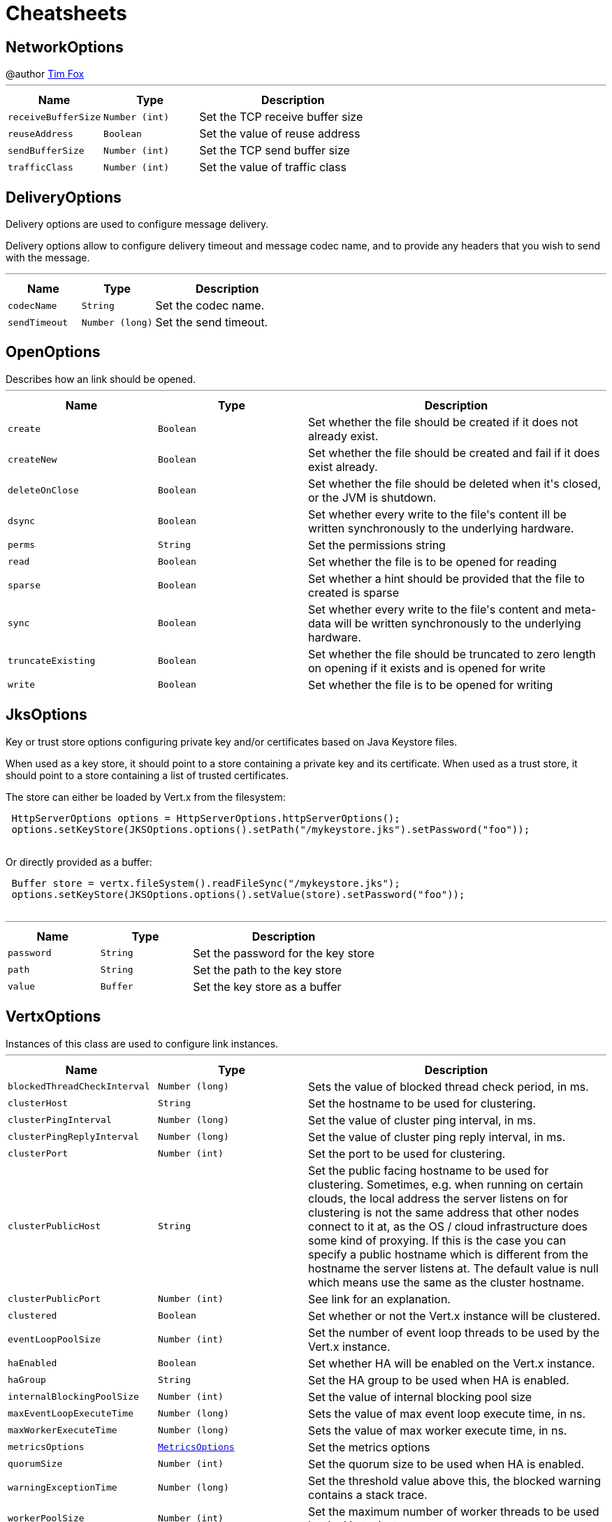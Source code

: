 = Cheatsheets

[[NetworkOptions]]
== NetworkOptions

++++
 @author <a href="http://tfox.org">Tim Fox</a>
++++
'''

[cols=">25%,^25%,50%"]
[frame="topbot"]
|===
^|Name | Type ^| Description

|[[receiveBufferSize]]`receiveBufferSize`
|`Number (int)`
|+++
Set the TCP receive buffer size+++

|[[reuseAddress]]`reuseAddress`
|`Boolean`
|+++
Set the value of reuse address+++

|[[sendBufferSize]]`sendBufferSize`
|`Number (int)`
|+++
Set the TCP send buffer size+++

|[[trafficClass]]`trafficClass`
|`Number (int)`
|+++
Set the value of traffic class+++
|===

[[DeliveryOptions]]
== DeliveryOptions

++++
 Delivery options are used to configure message delivery.
 <p>
 Delivery options allow to configure delivery timeout and message codec name, and to provide any headers
 that you wish to send with the message.
++++
'''

[cols=">25%,^25%,50%"]
[frame="topbot"]
|===
^|Name | Type ^| Description

|[[codecName]]`codecName`
|`String`
|+++
Set the codec name.+++

|[[sendTimeout]]`sendTimeout`
|`Number (long)`
|+++
Set the send timeout.+++
|===

[[OpenOptions]]
== OpenOptions

++++
 Describes how an link should be opened.
++++
'''

[cols=">25%,^25%,50%"]
[frame="topbot"]
|===
^|Name | Type ^| Description

|[[create]]`create`
|`Boolean`
|+++
Set whether the file should be created if it does not already exist.+++

|[[createNew]]`createNew`
|`Boolean`
|+++
Set whether the file should be created and fail if it does exist already.+++

|[[deleteOnClose]]`deleteOnClose`
|`Boolean`
|+++
Set whether the file should be deleted when it's closed, or the JVM is shutdown.+++

|[[dsync]]`dsync`
|`Boolean`
|+++
Set whether every write to the file's content  ill be written synchronously to the underlying hardware.+++

|[[perms]]`perms`
|`String`
|+++
Set the permissions string+++

|[[read]]`read`
|`Boolean`
|+++
Set whether the file is to be opened for reading+++

|[[sparse]]`sparse`
|`Boolean`
|+++
Set whether a hint should be provided that the file to created is sparse+++

|[[sync]]`sync`
|`Boolean`
|+++
Set whether every write to the file's content and meta-data will be written synchronously to the underlying hardware.+++

|[[truncateExisting]]`truncateExisting`
|`Boolean`
|+++
Set whether the file should be truncated to zero length on opening if it exists and is opened for write+++

|[[write]]`write`
|`Boolean`
|+++
Set whether the file is to be opened for writing+++
|===

[[JksOptions]]
== JksOptions

++++
 Key or trust store options configuring private key and/or certificates based on Java Keystore files.
 <p>
 When used as a key store, it should point to a store containing a private key and its certificate.
 When used as a trust store, it should point to a store containing a list of trusted certificates.
 <p>
 The store can either be loaded by Vert.x from the filesystem:
 <p>
 <pre>
 HttpServerOptions options = HttpServerOptions.httpServerOptions();
 options.setKeyStore(JKSOptions.options().setPath("/mykeystore.jks").setPassword("foo"));
 </pre>

 Or directly provided as a buffer:
 <p>

 <pre>
 Buffer store = vertx.fileSystem().readFileSync("/mykeystore.jks");
 options.setKeyStore(JKSOptions.options().setValue(store).setPassword("foo"));
 </pre>
++++
'''

[cols=">25%,^25%,50%"]
[frame="topbot"]
|===
^|Name | Type ^| Description

|[[password]]`password`
|`String`
|+++
Set the password for the key store+++

|[[path]]`path`
|`String`
|+++
Set the path to the key store+++

|[[value]]`value`
|`Buffer`
|+++
Set the key store as a buffer+++
|===

[[VertxOptions]]
== VertxOptions

++++
 Instances of this class are used to configure link instances.
++++
'''

[cols=">25%,^25%,50%"]
[frame="topbot"]
|===
^|Name | Type ^| Description

|[[blockedThreadCheckInterval]]`blockedThreadCheckInterval`
|`Number (long)`
|+++
Sets the value of blocked thread check period, in ms.+++

|[[clusterHost]]`clusterHost`
|`String`
|+++
Set the hostname to be used for clustering.+++

|[[clusterPingInterval]]`clusterPingInterval`
|`Number (long)`
|+++
Set the value of cluster ping interval, in ms.+++

|[[clusterPingReplyInterval]]`clusterPingReplyInterval`
|`Number (long)`
|+++
Set the value of cluster ping reply interval, in ms.+++

|[[clusterPort]]`clusterPort`
|`Number (int)`
|+++
Set the port to be used for clustering.+++

|[[clusterPublicHost]]`clusterPublicHost`
|`String`
|+++
Set the public facing hostname to be used for clustering.
 Sometimes, e.g. when running on certain clouds, the local address the server listens on for clustering is not the same
 address that other nodes connect to it at, as the OS / cloud infrastructure does some kind of proxying.
 If this is the case you can specify a public hostname which is different from the hostname the server listens at.
 The default value is null which means use the same as the cluster hostname.+++

|[[clusterPublicPort]]`clusterPublicPort`
|`Number (int)`
|+++
See link for an explanation.+++

|[[clustered]]`clustered`
|`Boolean`
|+++
Set whether or not the Vert.x instance will be clustered.+++

|[[eventLoopPoolSize]]`eventLoopPoolSize`
|`Number (int)`
|+++
Set the number of event loop threads to be used by the Vert.x instance.+++

|[[haEnabled]]`haEnabled`
|`Boolean`
|+++
Set whether HA will be enabled on the Vert.x instance.+++

|[[haGroup]]`haGroup`
|`String`
|+++
Set the HA group to be used when HA is enabled.+++

|[[internalBlockingPoolSize]]`internalBlockingPoolSize`
|`Number (int)`
|+++
Set the value of internal blocking pool size+++

|[[maxEventLoopExecuteTime]]`maxEventLoopExecuteTime`
|`Number (long)`
|+++
Sets the value of max event loop execute time, in ns.+++

|[[maxWorkerExecuteTime]]`maxWorkerExecuteTime`
|`Number (long)`
|+++
Sets the value of max worker execute time, in ns.+++

|[[metricsOptions]]`metricsOptions`
|`link:DataObjects.html#MetricsOptions[MetricsOptions]`
|+++
Set the metrics options+++

|[[quorumSize]]`quorumSize`
|`Number (int)`
|+++
Set the quorum size to be used when HA is enabled.+++

|[[warningExceptionTime]]`warningExceptionTime`
|`Number (long)`
|+++
Set the threshold value above this, the blocked warning contains a stack trace.+++

|[[workerPoolSize]]`workerPoolSize`
|`Number (int)`
|+++
Set the maximum number of worker threads to be used by the Vert.x instance.+++
|===

[[Argument]]
== Argument

++++
 Defines a command line argument. Unlike options, argument don't have names and are identified using an index. The
 first index is 0 (because we are in the computer world).
++++
'''

[cols=">25%,^25%,50%"]
[frame="topbot"]
|===
^|Name | Type ^| Description

|[[argName]]`argName`
|`String`
|+++
Sets the argument name of this link.+++

|[[defaultValue]]`defaultValue`
|`String`
|+++
Sets the default value of this link.+++

|[[description]]`description`
|`String`
|+++
Sets the description of the link.+++

|[[hidden]]`hidden`
|`Boolean`
|+++
Sets whether or not the current link is hidden.+++

|[[index]]`index`
|`Number (int)`
|+++
Sets the argument index.+++

|[[required]]`required`
|`Boolean`
|+++
Sets whether or not the current link is required.+++
|===

[[NetClientOptions]]
== NetClientOptions

++++
 Options for configuring a link.
++++
'''

[cols=">25%,^25%,50%"]
[frame="topbot"]
|===
^|Name | Type ^| Description

|[[connectTimeout]]`connectTimeout`
|`Number (int)`
|+++
Set the connect timeout+++

|[[crlPaths]]`crlPaths`
|`Array of String`
|+++
Add a CRL path+++

|[[crlValues]]`crlValues`
|`Array of Buffer`
|+++
Add a CRL value+++

|[[enabledCipherSuites]]`enabledCipherSuites`
|`Array of String`
|+++
Add an enabled cipher suite+++

|[[idleTimeout]]`idleTimeout`
|`Number (int)`
|+++
Set the idle timeout, in seconds. zero means don't timeout.
 This determines if a connection will timeout and be closed if no data is received within the timeout.+++

|[[keyStoreOptions]]`keyStoreOptions`
|`link:DataObjects.html#JksOptions[JksOptions]`
|+++
Set the key/cert options in jks format, aka Java keystore.+++

|[[pemKeyCertOptions]]`pemKeyCertOptions`
|`link:DataObjects.html#PemKeyCertOptions[PemKeyCertOptions]`
|+++
Set the key/cert store options in pem format.+++

|[[pemTrustOptions]]`pemTrustOptions`
|`link:DataObjects.html#PemTrustOptions[PemTrustOptions]`
|+++
Set the trust options in pem format+++

|[[pfxKeyCertOptions]]`pfxKeyCertOptions`
|`link:DataObjects.html#PfxOptions[PfxOptions]`
|+++
Set the key/cert options in pfx format.+++

|[[pfxTrustOptions]]`pfxTrustOptions`
|`link:DataObjects.html#PfxOptions[PfxOptions]`
|+++
Set the trust options in pfx format+++

|[[receiveBufferSize]]`receiveBufferSize`
|`Number (int)`
|+++
Set the TCP receive buffer size+++

|[[reconnectAttempts]]`reconnectAttempts`
|`Number (int)`
|+++
Set the value of reconnect attempts+++

|[[reconnectInterval]]`reconnectInterval`
|`Number (long)`
|+++
Set the reconnect interval+++

|[[reuseAddress]]`reuseAddress`
|`Boolean`
|+++
Set the value of reuse address+++

|[[sendBufferSize]]`sendBufferSize`
|`Number (int)`
|+++
Set the TCP send buffer size+++

|[[soLinger]]`soLinger`
|`Number (int)`
|+++
Set whether SO_linger keep alive is enabled+++

|[[ssl]]`ssl`
|`Boolean`
|+++
Set whether SSL/TLS is enabled+++

|[[tcpKeepAlive]]`tcpKeepAlive`
|`Boolean`
|+++
Set whether TCP keep alive is enabled+++

|[[tcpNoDelay]]`tcpNoDelay`
|`Boolean`
|+++
Set whether TCP no delay is enabled+++

|[[trafficClass]]`trafficClass`
|`Number (int)`
|+++
Set the value of traffic class+++

|[[trustAll]]`trustAll`
|`Boolean`
|+++
Set whether all server certificates should be trusted+++

|[[trustStoreOptions]]`trustStoreOptions`
|`link:DataObjects.html#JksOptions[JksOptions]`
|+++
Set the trust options in jks format, aka Java trustore+++

|[[usePooledBuffers]]`usePooledBuffers`
|`Boolean`
|+++
Set whether Netty pooled buffers are enabled+++
|===

[[PfxOptions]]
== PfxOptions

++++
 Key or trust store options configuring private key and/or certificates based on PKCS#12 files.
 <p>
 When used as a key store, it should point to a store containing a private key and its certificate.
 When used as a trust store, it should point to a store containing a list of accepted certificates.
 <p>

 The store can either be loaded by Vert.x from the filesystem:
 <p>
 <pre>
 HttpServerOptions options = new HttpServerOptions();
 options.setPfxKeyCertOptions(new PfxOptions().setPath("/mykeystore.p12").setPassword("foo"));
 </pre>

 Or directly provided as a buffer:<p>

 <pre>
 Buffer store = vertx.fileSystem().readFileSync("/mykeystore.p12");
 options.setPfxKeyCertOptions(new PfxOptions().setValue(store).setPassword("foo"));
 </pre>
++++
'''

[cols=">25%,^25%,50%"]
[frame="topbot"]
|===
^|Name | Type ^| Description

|[[password]]`password`
|`String`
|+++
Set the password+++

|[[path]]`path`
|`String`
|+++
Set the path+++

|[[value]]`value`
|`Buffer`
|+++
Set the store as a buffer+++
|===

[[Option]]
== Option

++++
 Models command line options. Options are values passed to a command line interface using -x or --x. Supported
 syntaxes depend on the parser.
 <p/>
 Short name is generally used with a single dash, while long name requires a double-dash.
++++
'''

[cols=">25%,^25%,50%"]
[frame="topbot"]
|===
^|Name | Type ^| Description

|[[argName]]`argName`
|`String`
|+++
Sets te arg name for this option.+++

|[[defaultValue]]`defaultValue`
|`String`
|+++
Sets the default value of this option+++

|[[description]]`description`
|`String`
|+++
Sets te description of this option.+++

|[[flag]]`flag`
|`Boolean`
|+++
Configures the current link to be a flag. It will be evaluated to <code>true</code> if it's found in
 the command line. If you need a flag that may receive a value, use, in this order:
 <code><pre>
   option.setFlag(true).setSingleValued(true)
 </pre></code>+++

|[[hidden]]`hidden`
|`Boolean`
|+++
Sets whether or not this option should be hidden+++

|[[longName]]`longName`
|`String`
|+++
Sets the long name of this option.+++

|[[multiValued]]`multiValued`
|`Boolean`
|+++
Sets whether or not this option can receive several values.+++

|[[required]]`required`
|`Boolean`
|+++
Sets whether or not this option is mandatory.+++

|[[shortName]]`shortName`
|`String`
|+++
Sets the short name of this option.+++

|[[singleValued]]`singleValued`
|`Boolean`
|+++
Sets whether or not this option can receive a value.+++
|===

[[TrustOptions]]
== TrustOptions

++++
 Certification authority configuration options.
++++
'''

[cols=">25%,^25%,50%"]
[frame="topbot"]
|===
^|Name | Type ^| Description
|===

[[NetServerOptions]]
== NetServerOptions

++++
 Options for configuring a link.
++++
'''

[cols=">25%,^25%,50%"]
[frame="topbot"]
|===
^|Name | Type ^| Description

|[[acceptBacklog]]`acceptBacklog`
|`Number (int)`
|+++
Set the accept back log+++

|[[clientAuthRequired]]`clientAuthRequired`
|`Boolean`
|+++
Set whether client auth is required+++

|[[crlPaths]]`crlPaths`
|`Array of String`
|+++
Add a CRL path+++

|[[crlValues]]`crlValues`
|`Array of Buffer`
|+++
Add a CRL value+++

|[[enabledCipherSuites]]`enabledCipherSuites`
|`Array of String`
|+++
Add an enabled cipher suite+++

|[[host]]`host`
|`String`
|+++
Set the host+++

|[[idleTimeout]]`idleTimeout`
|`Number (int)`
|+++
Set the idle timeout, in seconds. zero means don't timeout.
 This determines if a connection will timeout and be closed if no data is received within the timeout.+++

|[[keyStoreOptions]]`keyStoreOptions`
|`link:DataObjects.html#JksOptions[JksOptions]`
|+++
Set the key/cert options in jks format, aka Java keystore.+++

|[[pemKeyCertOptions]]`pemKeyCertOptions`
|`link:DataObjects.html#PemKeyCertOptions[PemKeyCertOptions]`
|+++
Set the key/cert store options in pem format.+++

|[[pemTrustOptions]]`pemTrustOptions`
|`link:DataObjects.html#PemTrustOptions[PemTrustOptions]`
|+++
Set the trust options in pem format+++

|[[pfxKeyCertOptions]]`pfxKeyCertOptions`
|`link:DataObjects.html#PfxOptions[PfxOptions]`
|+++
Set the key/cert options in pfx format.+++

|[[pfxTrustOptions]]`pfxTrustOptions`
|`link:DataObjects.html#PfxOptions[PfxOptions]`
|+++
Set the trust options in pfx format+++

|[[port]]`port`
|`Number (int)`
|+++
Set the port+++

|[[receiveBufferSize]]`receiveBufferSize`
|`Number (int)`
|+++
Set the TCP receive buffer size+++

|[[reuseAddress]]`reuseAddress`
|`Boolean`
|+++
Set the value of reuse address+++

|[[sendBufferSize]]`sendBufferSize`
|`Number (int)`
|+++
Set the TCP send buffer size+++

|[[soLinger]]`soLinger`
|`Number (int)`
|+++
Set whether SO_linger keep alive is enabled+++

|[[ssl]]`ssl`
|`Boolean`
|+++
Set whether SSL/TLS is enabled+++

|[[tcpKeepAlive]]`tcpKeepAlive`
|`Boolean`
|+++
Set whether TCP keep alive is enabled+++

|[[tcpNoDelay]]`tcpNoDelay`
|`Boolean`
|+++
Set whether TCP no delay is enabled+++

|[[trafficClass]]`trafficClass`
|`Number (int)`
|+++
Set the value of traffic class+++

|[[trustStoreOptions]]`trustStoreOptions`
|`link:DataObjects.html#JksOptions[JksOptions]`
|+++
Set the trust options in jks format, aka Java trustore+++

|[[usePooledBuffers]]`usePooledBuffers`
|`Boolean`
|+++
Set whether Netty pooled buffers are enabled+++
|===

[[MetricsOptions]]
== MetricsOptions

++++
 Vert.x metrics base configuration, this class can be extended by provider implementations to configure
 those specific implementations.
++++
'''

[cols=">25%,^25%,50%"]
[frame="topbot"]
|===
^|Name | Type ^| Description

|[[enabled]]`enabled`
|`Boolean`
|+++
Set whether metrics will be enabled on the Vert.x instance.+++
|===

[[ClientOptionsBase]]
== ClientOptionsBase

++++
 Base class for Client options
++++
'''

[cols=">25%,^25%,50%"]
[frame="topbot"]
|===
^|Name | Type ^| Description

|[[connectTimeout]]`connectTimeout`
|`Number (int)`
|+++
Set the connect timeout+++

|[[crlPaths]]`crlPaths`
|`Array of String`
|+++
Add a CRL path+++

|[[crlValues]]`crlValues`
|`Array of Buffer`
|+++
Add a CRL value+++

|[[enabledCipherSuites]]`enabledCipherSuites`
|`Array of String`
|+++
Add an enabled cipher suite+++

|[[idleTimeout]]`idleTimeout`
|`Number (int)`
|+++
Set the idle timeout, in seconds. zero means don't timeout.
 This determines if a connection will timeout and be closed if no data is received within the timeout.+++

|[[keyStoreOptions]]`keyStoreOptions`
|`link:DataObjects.html#JksOptions[JksOptions]`
|+++
Set the key/cert options in jks format, aka Java keystore.+++

|[[pemKeyCertOptions]]`pemKeyCertOptions`
|`link:DataObjects.html#PemKeyCertOptions[PemKeyCertOptions]`
|+++
Set the key/cert store options in pem format.+++

|[[pemTrustOptions]]`pemTrustOptions`
|`link:DataObjects.html#PemTrustOptions[PemTrustOptions]`
|+++
Set the trust options in pem format+++

|[[pfxKeyCertOptions]]`pfxKeyCertOptions`
|`link:DataObjects.html#PfxOptions[PfxOptions]`
|+++
Set the key/cert options in pfx format.+++

|[[pfxTrustOptions]]`pfxTrustOptions`
|`link:DataObjects.html#PfxOptions[PfxOptions]`
|+++
Set the trust options in pfx format+++

|[[receiveBufferSize]]`receiveBufferSize`
|`Number (int)`
|+++
Set the TCP receive buffer size+++

|[[reuseAddress]]`reuseAddress`
|`Boolean`
|+++
Set the value of reuse address+++

|[[sendBufferSize]]`sendBufferSize`
|`Number (int)`
|+++
Set the TCP send buffer size+++

|[[soLinger]]`soLinger`
|`Number (int)`
|+++
Set whether SO_linger keep alive is enabled+++

|[[ssl]]`ssl`
|`Boolean`
|+++
Set whether SSL/TLS is enabled+++

|[[tcpKeepAlive]]`tcpKeepAlive`
|`Boolean`
|+++
Set whether TCP keep alive is enabled+++

|[[tcpNoDelay]]`tcpNoDelay`
|`Boolean`
|+++
Set whether TCP no delay is enabled+++

|[[trafficClass]]`trafficClass`
|`Number (int)`
|+++
Set the value of traffic class+++

|[[trustAll]]`trustAll`
|`Boolean`
|+++
Set whether all server certificates should be trusted+++

|[[trustStoreOptions]]`trustStoreOptions`
|`link:DataObjects.html#JksOptions[JksOptions]`
|+++
Set the trust options in jks format, aka Java trustore+++

|[[usePooledBuffers]]`usePooledBuffers`
|`Boolean`
|+++
Set whether Netty pooled buffers are enabled+++
|===

[[DeploymentOptions]]
== DeploymentOptions

++++
 Options for configuring a verticle deployment.
 <p>
++++
'''

[cols=">25%,^25%,50%"]
[frame="topbot"]
|===
^|Name | Type ^| Description

|[[config]]`config`
|`Json object`
|+++
Set the JSON configuration that will be passed to the verticle(s) when it's deployed+++

|[[extraClasspath]]`extraClasspath`
|`Array of String`
|+++
Set any extra classpath to be used when deploying the verticle.
 <p>
 Ignored if no isolation group is set.+++

|[[ha]]`ha`
|`Boolean`
|+++
Set whether the verticle(s) will be deployed as HA.+++

|[[instances]]`instances`
|`Number (int)`
|+++
Set the number of instances that should be deployed.+++

|[[isolatedClasses]]`isolatedClasses`
|`Array of String`
|+++
Set the isolated class names.+++

|[[isolationGroup]]`isolationGroup`
|`String`
|+++
Set the isolation group that will be used when deploying the verticle(s)+++

|[[multiThreaded]]`multiThreaded`
|`Boolean`
|+++
Set whether the verticle(s) should be deployed as a multi-threaded worker verticle+++

|[[worker]]`worker`
|`Boolean`
|+++
Set whether the verticle(s) should be deployed as a worker verticle+++
|===

[[PemKeyCertOptions]]
== PemKeyCertOptions

++++
 Key store options configuring a private key and its certificate based on
 <i>Privacy-enhanced Electronic Email</i> (PEM) files.
 <p>

 The key file must contain a <b>non encrypted</b> private key in <b>PKCS8</b> format wrapped in a PEM
 block, for example:
 <p>

 <pre>
 -----BEGIN PRIVATE KEY-----
 MIIEvgIBADANBgkqhkiG9w0BAQEFAASCBKgwggSkAgEAAoIBAQDV6zPk5WqLwS0a
 ...
 K5xBhtm1AhdnZjx5KfW3BecE
 -----END PRIVATE KEY-----
 </pre><p>

 The certificate file must contain an X.509 certificate wrapped in a PEM block, for example:
 <p>

 <pre>
 -----BEGIN CERTIFICATE-----
 MIIDezCCAmOgAwIBAgIEZOI/3TANBgkqhkiG9w0BAQsFADBuMRAwDgYDVQQGEwdV
 ...
 +tmLSvYS39O2nqIzzAUfztkYnUlZmB0l/mKkVqbGJA==
 -----END CERTIFICATE-----
 </pre>

 The key and certificate can either be loaded by Vert.x from the filesystem:
 <p>
 <pre>
 HttpServerOptions options = new HttpServerOptions();
 options.setPemKeyCertOptions(new PemKeyCertOptions().setKeyPath("/mykey.pem").setCertPath("/mycert.pem"));
 </pre>

 Or directly provided as a buffer:<p>

 <pre>
 Buffer key = vertx.fileSystem().readFileSync("/mykey.pem");
 Buffer cert = vertx.fileSystem().readFileSync("/mycert.pem");
 options.setPemKeyCertOptions(new PemKeyCertOptions().setKeyValue(key).setCertValue(cert));
 </pre>
++++
'''

[cols=">25%,^25%,50%"]
[frame="topbot"]
|===
^|Name | Type ^| Description

|[[certPath]]`certPath`
|`String`
|+++
Set the path to the certificate+++

|[[certValue]]`certValue`
|`Buffer`
|+++
Set the certificate as a buffer+++

|[[keyPath]]`keyPath`
|`String`
|+++
Set the path to the key file+++

|[[keyValue]]`keyValue`
|`Buffer`
|+++
Set the key a a buffer+++
|===

[[KeyCertOptions]]
== KeyCertOptions

++++
 Key/cert configuration options.
++++
'''

[cols=">25%,^25%,50%"]
[frame="topbot"]
|===
^|Name | Type ^| Description
|===

[[HttpServerOptions]]
== HttpServerOptions

++++
 Represents options used by an link instance
++++
'''

[cols=">25%,^25%,50%"]
[frame="topbot"]
|===
^|Name | Type ^| Description

|[[acceptBacklog]]`acceptBacklog`
|`Number (int)`
|+++
Set the accept back log+++

|[[clientAuthRequired]]`clientAuthRequired`
|`Boolean`
|+++
Set whether client auth is required+++

|[[compressionSupported]]`compressionSupported`
|`Boolean`
|+++
Set whether the server supports compression+++

|[[crlPaths]]`crlPaths`
|`Array of String`
|+++
Add a CRL path+++

|[[crlValues]]`crlValues`
|`Array of Buffer`
|+++
Add a CRL value+++

|[[enabledCipherSuites]]`enabledCipherSuites`
|`Array of String`
|+++
Add an enabled cipher suite+++

|[[handle100ContinueAutomatically]]`handle100ContinueAutomatically`
|`Boolean`
|+++
Set whether 100 Continue should be handled automatically+++

|[[host]]`host`
|`String`
|+++
Set the host+++

|[[idleTimeout]]`idleTimeout`
|`Number (int)`
|+++
Set the idle timeout, in seconds. zero means don't timeout.
 This determines if a connection will timeout and be closed if no data is received within the timeout.+++

|[[keyStoreOptions]]`keyStoreOptions`
|`link:DataObjects.html#JksOptions[JksOptions]`
|+++
Set the key/cert options in jks format, aka Java keystore.+++

|[[maxWebsocketFrameSize]]`maxWebsocketFrameSize`
|`Number (int)`
|+++
Set the maximum websocket frames size+++

|[[pemKeyCertOptions]]`pemKeyCertOptions`
|`link:DataObjects.html#PemKeyCertOptions[PemKeyCertOptions]`
|+++
Set the key/cert store options in pem format.+++

|[[pemTrustOptions]]`pemTrustOptions`
|`link:DataObjects.html#PemTrustOptions[PemTrustOptions]`
|+++
Set the trust options in pem format+++

|[[pfxKeyCertOptions]]`pfxKeyCertOptions`
|`link:DataObjects.html#PfxOptions[PfxOptions]`
|+++
Set the key/cert options in pfx format.+++

|[[pfxTrustOptions]]`pfxTrustOptions`
|`link:DataObjects.html#PfxOptions[PfxOptions]`
|+++
Set the trust options in pfx format+++

|[[port]]`port`
|`Number (int)`
|+++
Set the port+++

|[[receiveBufferSize]]`receiveBufferSize`
|`Number (int)`
|+++
Set the TCP receive buffer size+++

|[[reuseAddress]]`reuseAddress`
|`Boolean`
|+++
Set the value of reuse address+++

|[[sendBufferSize]]`sendBufferSize`
|`Number (int)`
|+++
Set the TCP send buffer size+++

|[[soLinger]]`soLinger`
|`Number (int)`
|+++
Set whether SO_linger keep alive is enabled+++

|[[ssl]]`ssl`
|`Boolean`
|+++
Set whether SSL/TLS is enabled+++

|[[tcpKeepAlive]]`tcpKeepAlive`
|`Boolean`
|+++
Set whether TCP keep alive is enabled+++

|[[tcpNoDelay]]`tcpNoDelay`
|`Boolean`
|+++
Set whether TCP no delay is enabled+++

|[[trafficClass]]`trafficClass`
|`Number (int)`
|+++
Set the value of traffic class+++

|[[trustStoreOptions]]`trustStoreOptions`
|`link:DataObjects.html#JksOptions[JksOptions]`
|+++
Set the trust options in jks format, aka Java trustore+++

|[[usePooledBuffers]]`usePooledBuffers`
|`Boolean`
|+++
Set whether Netty pooled buffers are enabled+++

|[[websocketSubProtocols]]`websocketSubProtocols`
|`String`
|+++
Set the websocket subprotocols supported by the server.+++
|===

[[HttpClientOptions]]
== HttpClientOptions

++++
 Options describing how an link will make connections.
++++
'''

[cols=">25%,^25%,50%"]
[frame="topbot"]
|===
^|Name | Type ^| Description

|[[connectTimeout]]`connectTimeout`
|`Number (int)`
|+++
Set the connect timeout+++

|[[crlPaths]]`crlPaths`
|`Array of String`
|+++
Add a CRL path+++

|[[crlValues]]`crlValues`
|`Array of Buffer`
|+++
Add a CRL value+++

|[[defaultHost]]`defaultHost`
|`String`
|+++
Set the default host name to be used by this client in requests if none is provided when making the request.+++

|[[defaultPort]]`defaultPort`
|`Number (int)`
|+++
Set the default port to be used by this client in requests if none is provided when making the request.+++

|[[enabledCipherSuites]]`enabledCipherSuites`
|`Array of String`
|+++
Add an enabled cipher suite+++

|[[idleTimeout]]`idleTimeout`
|`Number (int)`
|+++
Set the idle timeout, in seconds. zero means don't timeout.
 This determines if a connection will timeout and be closed if no data is received within the timeout.+++

|[[keepAlive]]`keepAlive`
|`Boolean`
|+++
Set whether keep alive is enabled on the client+++

|[[keyStoreOptions]]`keyStoreOptions`
|`link:DataObjects.html#JksOptions[JksOptions]`
|+++
Set the key/cert options in jks format, aka Java keystore.+++

|[[maxPoolSize]]`maxPoolSize`
|`Number (int)`
|+++
Set the maximum pool size for connections+++

|[[maxWebsocketFrameSize]]`maxWebsocketFrameSize`
|`Number (int)`
|+++
Set the max websocket frame size+++

|[[pemKeyCertOptions]]`pemKeyCertOptions`
|`link:DataObjects.html#PemKeyCertOptions[PemKeyCertOptions]`
|+++
Set the key/cert store options in pem format.+++

|[[pemTrustOptions]]`pemTrustOptions`
|`link:DataObjects.html#PemTrustOptions[PemTrustOptions]`
|+++
Set the trust options in pem format+++

|[[pfxKeyCertOptions]]`pfxKeyCertOptions`
|`link:DataObjects.html#PfxOptions[PfxOptions]`
|+++
Set the key/cert options in pfx format.+++

|[[pfxTrustOptions]]`pfxTrustOptions`
|`link:DataObjects.html#PfxOptions[PfxOptions]`
|+++
Set the trust options in pfx format+++

|[[pipelining]]`pipelining`
|`Boolean`
|+++
Set whether pipe-lining is enabled on the client+++

|[[protocolVersion]]`protocolVersion`
|`Enum`
|+++
Set the protocol version.+++

|[[receiveBufferSize]]`receiveBufferSize`
|`Number (int)`
|+++
Set the TCP receive buffer size+++

|[[reuseAddress]]`reuseAddress`
|`Boolean`
|+++
Set the value of reuse address+++

|[[sendBufferSize]]`sendBufferSize`
|`Number (int)`
|+++
Set the TCP send buffer size+++

|[[soLinger]]`soLinger`
|`Number (int)`
|+++
Set whether SO_linger keep alive is enabled+++

|[[ssl]]`ssl`
|`Boolean`
|+++
Set whether SSL/TLS is enabled+++

|[[tcpKeepAlive]]`tcpKeepAlive`
|`Boolean`
|+++
Set whether TCP keep alive is enabled+++

|[[tcpNoDelay]]`tcpNoDelay`
|`Boolean`
|+++
Set whether TCP no delay is enabled+++

|[[trafficClass]]`trafficClass`
|`Number (int)`
|+++
Set the value of traffic class+++

|[[trustAll]]`trustAll`
|`Boolean`
|+++
Set whether all server certificates should be trusted+++

|[[trustStoreOptions]]`trustStoreOptions`
|`link:DataObjects.html#JksOptions[JksOptions]`
|+++
Set the trust options in jks format, aka Java trustore+++

|[[tryUseCompression]]`tryUseCompression`
|`Boolean`
|+++
Set whether compression is enabled+++

|[[usePooledBuffers]]`usePooledBuffers`
|`Boolean`
|+++
Set whether Netty pooled buffers are enabled+++

|[[verifyHost]]`verifyHost`
|`Boolean`
|+++
Set whether hostname verification is enabled+++
|===

[[DatagramSocketOptions]]
== DatagramSocketOptions

++++
 Options used to configure a datagram socket.
++++
'''

[cols=">25%,^25%,50%"]
[frame="topbot"]
|===
^|Name | Type ^| Description

|[[broadcast]]`broadcast`
|`Boolean`
|+++
Set if the socket can receive broadcast packets+++

|[[ipV6]]`ipV6`
|`Boolean`
|+++
Set if IP v6 should be used+++

|[[loopbackModeDisabled]]`loopbackModeDisabled`
|`Boolean`
|+++
Set if loopback mode is disabled+++

|[[multicastNetworkInterface]]`multicastNetworkInterface`
|`String`
|+++
Set the multicast network interface address+++

|[[multicastTimeToLive]]`multicastTimeToLive`
|`Number (int)`
|+++
Set the multicast ttl value+++

|[[receiveBufferSize]]`receiveBufferSize`
|`Number (int)`
|+++
Set the TCP receive buffer size+++

|[[reuseAddress]]`reuseAddress`
|`Boolean`
|+++
Set the value of reuse address+++

|[[sendBufferSize]]`sendBufferSize`
|`Number (int)`
|+++
Set the TCP send buffer size+++

|[[trafficClass]]`trafficClass`
|`Number (int)`
|+++
Set the value of traffic class+++
|===

[[PemTrustOptions]]
== PemTrustOptions

++++
 Certificate Authority options configuring certificates based on
 <i>Privacy-enhanced Electronic Email</i> (PEM) files. The options is configured with a list of
 validating certificates.
 <p>
 Validating certificates must contain X.509 certificates wrapped in a PEM block:<p>

 <pre>
 -----BEGIN CERTIFICATE-----
 MIIDezCCAmOgAwIBAgIEVmLkwTANBgkqhkiG9w0BAQsFADBuMRAwDgYDVQQGEwdV
 ...
 z5+DuODBJUQst141Jmgq8bS543IU/5apcKQeGNxEyQ==
 -----END CERTIFICATE-----
 </pre>

 The certificates can either be loaded by Vert.x from the filesystem:
 <p>
 <pre>
 HttpServerOptions options = new HttpServerOptions();
 options.setPemTrustOptions(new PemTrustOptions().addCertPath("/cert.pem"));
 </pre>

 Or directly provided as a buffer:
 <p>

 <pre>
 Buffer cert = vertx.fileSystem().readFileSync("/cert.pem");
 HttpServerOptions options = new HttpServerOptions();
 options.setPemTrustOptions(new PemTrustOptions().addCertValue(cert));
 </pre>
++++
'''

[cols=">25%,^25%,50%"]
[frame="topbot"]
|===
^|Name | Type ^| Description

|[[certPaths]]`certPaths`
|`Array of String`
|+++
Add a certificate path+++

|[[certValues]]`certValues`
|`Array of Buffer`
|+++
Add a certificate value+++
|===

[[TCPSSLOptions]]
== TCPSSLOptions

++++
 Base class. TCP and SSL related options
++++
'''

[cols=">25%,^25%,50%"]
[frame="topbot"]
|===
^|Name | Type ^| Description

|[[crlPaths]]`crlPaths`
|`Array of String`
|+++
Add a CRL path+++

|[[crlValues]]`crlValues`
|`Array of Buffer`
|+++
Add a CRL value+++

|[[enabledCipherSuites]]`enabledCipherSuites`
|`Array of String`
|+++
Add an enabled cipher suite+++

|[[idleTimeout]]`idleTimeout`
|`Number (int)`
|+++
Set the idle timeout, in seconds. zero means don't timeout.
 This determines if a connection will timeout and be closed if no data is received within the timeout.+++

|[[keyStoreOptions]]`keyStoreOptions`
|`link:DataObjects.html#JksOptions[JksOptions]`
|+++
Set the key/cert options in jks format, aka Java keystore.+++

|[[pemKeyCertOptions]]`pemKeyCertOptions`
|`link:DataObjects.html#PemKeyCertOptions[PemKeyCertOptions]`
|+++
Set the key/cert store options in pem format.+++

|[[pemTrustOptions]]`pemTrustOptions`
|`link:DataObjects.html#PemTrustOptions[PemTrustOptions]`
|+++
Set the trust options in pem format+++

|[[pfxKeyCertOptions]]`pfxKeyCertOptions`
|`link:DataObjects.html#PfxOptions[PfxOptions]`
|+++
Set the key/cert options in pfx format.+++

|[[pfxTrustOptions]]`pfxTrustOptions`
|`link:DataObjects.html#PfxOptions[PfxOptions]`
|+++
Set the trust options in pfx format+++

|[[receiveBufferSize]]`receiveBufferSize`
|`Number (int)`
|+++
Set the TCP receive buffer size+++

|[[reuseAddress]]`reuseAddress`
|`Boolean`
|+++
Set the value of reuse address+++

|[[sendBufferSize]]`sendBufferSize`
|`Number (int)`
|+++
Set the TCP send buffer size+++

|[[soLinger]]`soLinger`
|`Number (int)`
|+++
Set whether SO_linger keep alive is enabled+++

|[[ssl]]`ssl`
|`Boolean`
|+++
Set whether SSL/TLS is enabled+++

|[[tcpKeepAlive]]`tcpKeepAlive`
|`Boolean`
|+++
Set whether TCP keep alive is enabled+++

|[[tcpNoDelay]]`tcpNoDelay`
|`Boolean`
|+++
Set whether TCP no delay is enabled+++

|[[trafficClass]]`trafficClass`
|`Number (int)`
|+++
Set the value of traffic class+++

|[[trustStoreOptions]]`trustStoreOptions`
|`link:DataObjects.html#JksOptions[JksOptions]`
|+++
Set the trust options in jks format, aka Java trustore+++

|[[usePooledBuffers]]`usePooledBuffers`
|`Boolean`
|+++
Set whether Netty pooled buffers are enabled+++
|===

